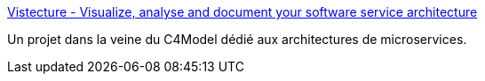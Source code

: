 :jbake-type: post
:jbake-status: published
:jbake-title: Vistecture - Visualize, analyse and document your software service architecture
:jbake-tags: architecture,documentation,microservices,open-source,_mois_sept.,_année_2019
:jbake-date: 2019-09-13
:jbake-depth: ../
:jbake-uri: shaarli/1568357900000.adoc
:jbake-source: https://nicolas-delsaux.hd.free.fr/Shaarli?searchterm=https%3A%2F%2Fvistecture.me%2F&searchtags=architecture+documentation+microservices+open-source+_mois_sept.+_ann%C3%A9e_2019
:jbake-style: shaarli

https://vistecture.me/[Vistecture - Visualize, analyse and document your software service architecture]

Un projet dans la veine du C4Model dédié aux architectures de microservices.
